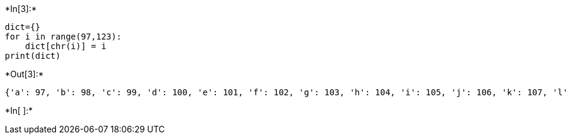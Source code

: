 +*In[3]:*+
[source, ipython3]
----
dict={}
for i in range(97,123):
    dict[chr(i)] = i
print(dict)    
----


+*Out[3]:*+
----
{'a': 97, 'b': 98, 'c': 99, 'd': 100, 'e': 101, 'f': 102, 'g': 103, 'h': 104, 'i': 105, 'j': 106, 'k': 107, 'l': 108, 'm': 109, 'n': 110, 'o': 111, 'p': 112, 'q': 113, 'r': 114, 's': 115, 't': 116, 'u': 117, 'v': 118, 'w': 119, 'x': 120, 'y': 121, 'z': 122}
----


+*In[ ]:*+
[source, ipython3]
----

----
